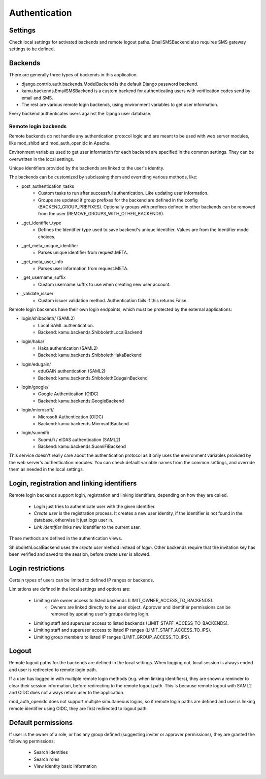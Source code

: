 Authentication
==============

Settings
--------
Check local settings for activated backends and remote logout paths. EmailSMSBackend also requires SMS gateway
settings to be defined.

Backends
--------
There are generally three types of backends in this application.

- django.contrib.auth.backends.ModelBackend is the default Django password backend.
- kamu.backends.EmailSMSBackend is a custom backend for authenticating users with verification codes send by email
  and SMS.
- The rest are various remote login backends, using environment variables to get user information.

Every backend authenticates users against the Django user database.

Remote login backends
~~~~~~~~~~~~~~~~~~~~~

Remote backends do not handle any authentication protocol logic and are meant to be used with web server modules,
like mod_shibd and mod_auth_openidc in Apache.

Environment variables used to get user information for each backend are specified in the common settings. They can
be overwritten in the local settings.

Unique identifiers provided by the backends are linked to the user's identity.

The backends can be customized by subclassing them and overriding various methods, like:

-  post_authentication_tasks
    - Custom tasks to run after successful authentication. Like updating user information.
    - Groups are updated if group prefixes for the backend are defined in the config (BACKEND_GROUP_PREFIXES).
      Optionally groups with prefixes defined in other backends can be removed from the user
      (REMOVE_GROUPS_WITH_OTHER_BACKENDS).
- _get_identifier_type
    - Defines the Identifier type used to save backend's unique identifier. Values are from the Identifier model
      choices.
- _get_meta_unique_identifier
    - Parses unique identifier from request.META.
- _get_meta_user_info
    - Parses user information from request.META.
- _get_username_suffix
    - Custom username suffix to use when creating new user account.
- _validate_issuer
    - Custom issuer validation method. Authentication fails if this returns False.

Remote login backends have their own login endpoints, which must be protected by the external applications:

- login/shibboleth/ (SAML2)
   - Local SAML authentication.
   - Backend: kamu.backends.ShibbolethLocalBackend
- login/haka/
   - Haka authentication (SAML2)
   - Backend: kamu.backends.ShibbolethHakaBackend
- login/edugain/
   - eduGAIN authentication (SAML2)
   - Backend: kamu.backends.ShibbolethEdugainBackend
- login/google/
   - Google Authentication (OIDC)
   - Backend: kamu.backends.GoogleBackend
- login/microsoft/
   - Microsoft Authentication (OIDC)
   - Backend: kamu.backends.MicrosoftBackend
- login/suomifi/
   - Suomi.fi / eIDAS authentication (SAML2)
   - Backend: kamu.backends.SuomiFiBackend

This service doesn't really care about the authentication protocol as it only uses the environment variables
provided by the web server's authentication modules. You can check default variable names from the common settings,
and override them as needed in the local settings.

Login, registration and linking identifiers
-------------------------------------------

Remote login backends support login, registration and linking identifiers, depending on how they are called.

  * *Login* just tries to authenticate user with the given identifier.
  * *Create user* is the registration process. It creates a new user identity, if the identifier is not found in the
    database, otherwise it just logs user in.
  * *Link identifier* links new identifier to the current user.

These methods are defined in the authentication views.

ShibbolethLocalBackend uses the *create user* method instead of *login*. Other backends require that the invitation key
has been verified and saved to the session, before *create user* is allowed.

Login restrictions
------------------
Certain types of users can be limited to defined IP ranges or backends.

Limitations are defined in the local settings and options are:

  * Limiting role owner access to listed backends (LIMIT_OWNER_ACCESS_TO_BACKENDS).
     * Owners are linked directly to the user object. Approver and identifier permissions can be removed by updating
       user's groups during login.
  * Limiting staff and superuser access to listed backends (LIMIT_STAFF_ACCESS_TO_BACKENDS).
  * Limiting staff and superuser access to listed IP ranges (LIMIT_STAFF_ACCESS_TO_IPS).
  * Limiting group members to listed IP ranges (LIMIT_GROUP_ACCESS_TO_IPS).

Logout
------

Remote logout paths for the backends are defined in the local settings. When logging out, local session is always
ended and user is redirected to remote login path.

If a user has logged in with multiple remote login methods (e.g. when linking identifiers), they are shown a reminder
to clear their session information, before redirecting to the remote logout path. This is because remote logout with
SAML2 and OIDC does not always return user to the application.

mod_auth_openidc does not support multiple simultaneous logins, so if remote login paths are defined and user is
linking remote identifier using OIDC, they are first redirected to logout path.

Default permissions
-------------------

If user is the owner of a role, or has any group defined (suggesting inviter or approver permissions), they are
granted the following permissions:

  * Search identities
  * Search roles
  * View identity basic information
